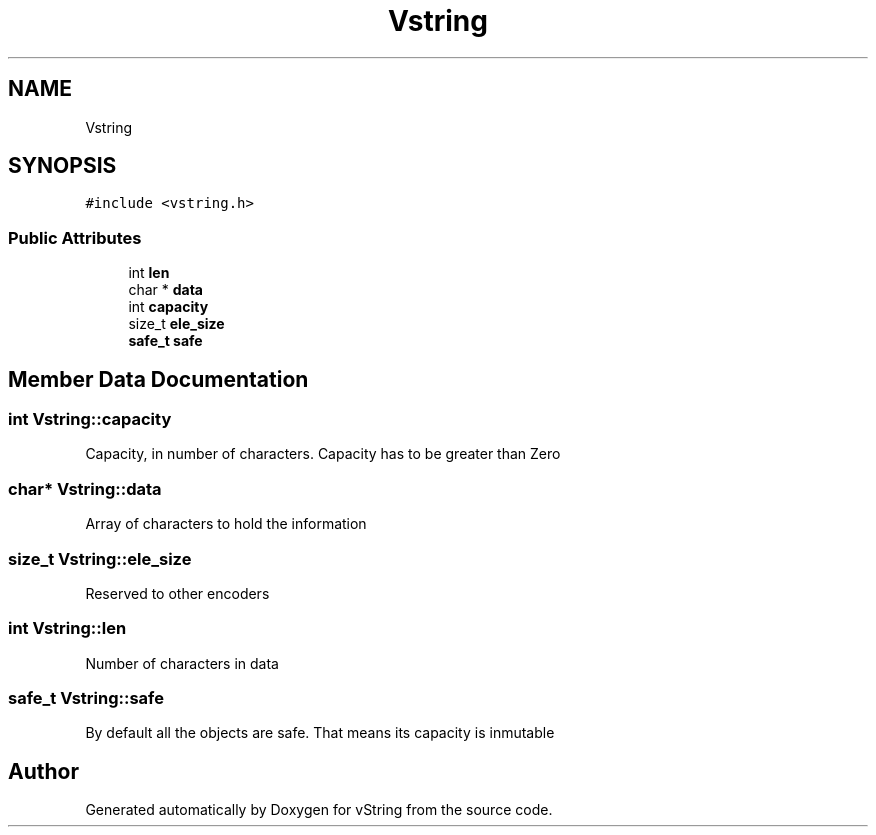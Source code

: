 .TH "Vstring" 3 "Tue Oct 17 2017" "Version 0.1" "vString" \" -*- nroff -*-
.ad l
.nh
.SH NAME
Vstring
.SH SYNOPSIS
.br
.PP
.PP
\fC#include <vstring\&.h>\fP
.SS "Public Attributes"

.in +1c
.ti -1c
.RI "int \fBlen\fP"
.br
.ti -1c
.RI "char * \fBdata\fP"
.br
.ti -1c
.RI "int \fBcapacity\fP"
.br
.ti -1c
.RI "size_t \fBele_size\fP"
.br
.ti -1c
.RI "\fBsafe_t\fP \fBsafe\fP"
.br
.in -1c
.SH "Member Data Documentation"
.PP 
.SS "int Vstring::capacity"
Capacity, in number of characters\&. Capacity has to be greater than Zero 
.SS "char* Vstring::data"
Array of characters to hold the information 
.SS "size_t Vstring::ele_size"
Reserved to other encoders 
.SS "int Vstring::len"
Number of characters in data 
.SS "\fBsafe_t\fP Vstring::safe"
By default all the objects are safe\&. That means its capacity is inmutable 

.SH "Author"
.PP 
Generated automatically by Doxygen for vString from the source code\&.
